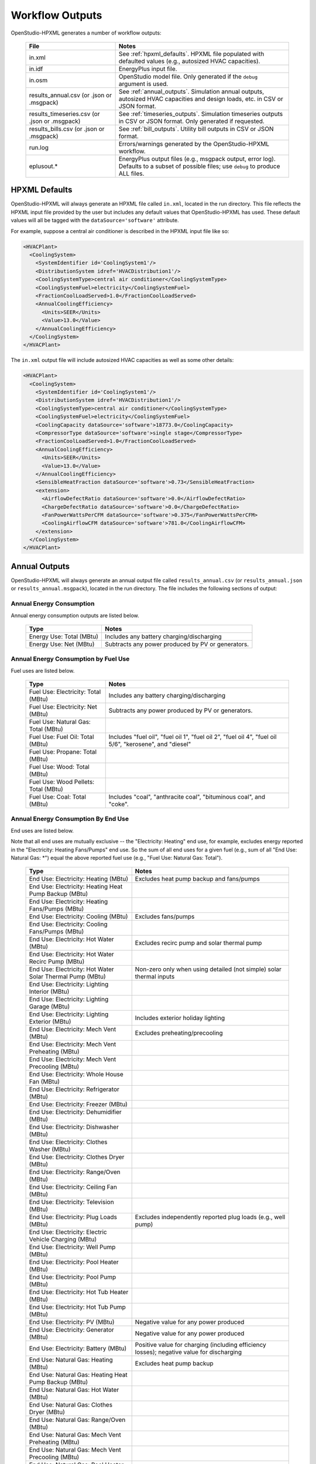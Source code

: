 .. _workflow_outputs:

Workflow Outputs
================

OpenStudio-HPXML generates a number of workflow outputs:

  =============================================  ======================================
  File                                           Notes
  =============================================  ======================================
  in.xml                                         See :ref:`hpxml_defaults`. HPXML file populated with defaulted values (e.g., autosized HVAC capacities).
  in.idf                                         EnergyPlus input file.
  in.osm                                         OpenStudio model file. Only generated if the ``debug`` argument is used.
  results_annual.csv (or .json or .msgpack)      See :ref:`annual_outputs`. Simulation annual outputs, autosized HVAC capacities and design loads, etc. in CSV or JSON format.
  results_timeseries.csv (or .json or .msgpack)  See :ref:`timeseries_outputs`. Simulation timeseries outputs in CSV or JSON format. Only generated if requested.
  results_bills.csv (or .json or .msgpack)       See :ref:`bill_outputs`. Utility bill outputs in CSV or JSON format.
  run.log                                        Errors/warnings generated by the OpenStudio-HPXML workflow.
  eplusout.*                                     EnergyPlus output files (e.g., msgpack output, error log). Defaults to a subset of possible files; use ``debug`` to produce ALL files.
  =============================================  ======================================

.. _hpxml_defaults:

HPXML Defaults
--------------

OpenStudio-HPXML will always generate an HPXML file called ``in.xml``, located in the run directory.
This file reflects the HPXML input file provided by the user but includes any default values that OpenStudio-HPXML has used.
These default values will all be tagged with the ``dataSource='software'`` attribute.

For example, suppose a central air conditioner is described in the HPXML input file like so:

.. code-block:: XML

  <HVACPlant>
    <CoolingSystem>
      <SystemIdentifier id='CoolingSystem1'/>
      <DistributionSystem idref='HVACDistribution1'/>
      <CoolingSystemType>central air conditioner</CoolingSystemType>
      <CoolingSystemFuel>electricity</CoolingSystemFuel>
      <FractionCoolLoadServed>1.0</FractionCoolLoadServed>
      <AnnualCoolingEfficiency>
        <Units>SEER</Units>
        <Value>13.0</Value>
      </AnnualCoolingEfficiency>
    </CoolingSystem>
  </HVACPlant>

The ``in.xml`` output file will include autosized HVAC capacities as well as some other details:

.. code-block:: XML
 
  <HVACPlant>
    <CoolingSystem>
      <SystemIdentifier id='CoolingSystem1'/>
      <DistributionSystem idref='HVACDistribution1'/>
      <CoolingSystemType>central air conditioner</CoolingSystemType>
      <CoolingSystemFuel>electricity</CoolingSystemFuel>
      <CoolingCapacity dataSource='software'>18773.0</CoolingCapacity>
      <CompressorType dataSource='software'>single stage</CompressorType>
      <FractionCoolLoadServed>1.0</FractionCoolLoadServed>
      <AnnualCoolingEfficiency>
        <Units>SEER</Units>
        <Value>13.0</Value>
      </AnnualCoolingEfficiency>
      <SensibleHeatFraction dataSource='software'>0.73</SensibleHeatFraction>
      <extension>
        <AirflowDefectRatio dataSource='software'>0.0</AirflowDefectRatio>
        <ChargeDefectRatio dataSource='software'>0.0</ChargeDefectRatio>
        <FanPowerWattsPerCFM dataSource='software'>0.375</FanPowerWattsPerCFM>
        <CoolingAirflowCFM dataSource='software'>781.0</CoolingAirflowCFM>
      </extension>
    </CoolingSystem>
  </HVACPlant>

.. _annual_outputs:

Annual Outputs
--------------

OpenStudio-HPXML will always generate an annual output file called ``results_annual.csv`` (or ``results_annual.json`` or ``results_annual.msgpack``), located in the run directory.
The file includes the following sections of output:

Annual Energy Consumption
~~~~~~~~~~~~~~~~~~~~~~~~~

Annual energy consumption outputs are listed below.

  ====================================  ===========================
  Type                                  Notes
  ====================================  ===========================
  Energy Use: Total (MBtu)              Includes any battery charging/discharging
  Energy Use: Net (MBtu)                Subtracts any power produced by PV or generators.
  ====================================  ===========================

Annual Energy Consumption by Fuel Use
~~~~~~~~~~~~~~~~~~~~~~~~~~~~~~~~~~~~~

Fuel uses are listed below.

   ====================================  ===========================
   Type                                  Notes
   ====================================  ===========================
   Fuel Use: Electricity: Total (MBtu)   Includes any battery charging/discharging
   Fuel Use: Electricity: Net (MBtu)     Subtracts any power produced by PV or generators.
   Fuel Use: Natural Gas: Total (MBtu)
   Fuel Use: Fuel Oil: Total (MBtu)      Includes "fuel oil", "fuel oil 1", "fuel oil 2", "fuel oil 4", "fuel oil 5/6", "kerosene", and "diesel"
   Fuel Use: Propane: Total (MBtu)
   Fuel Use: Wood: Total (MBtu)
   Fuel Use: Wood Pellets: Total (MBtu)
   Fuel Use: Coal: Total (MBtu)          Includes "coal", "anthracite coal", "bituminous coal", and "coke".
   ====================================  ===========================

Annual Energy Consumption By End Use
~~~~~~~~~~~~~~~~~~~~~~~~~~~~~~~~~~~~

End uses are listed below.

Note that all end uses are mutually exclusive -- the "Electricity: Heating" end use, for example, excludes energy reported in the "Electricity: Heating Fans/Pumps" end use.
So the sum of all end uses for a given fuel (e.g., sum of all "End Use: Natural Gas: \*") equal the above reported fuel use (e.g., "Fuel Use: Natural Gas: Total").

   ===================================================================  ====================================================
   Type                                                                 Notes
   ===================================================================  ====================================================
   End Use: Electricity: Heating (MBtu)                                 Excludes heat pump backup and fans/pumps
   End Use: Electricity: Heating Heat Pump Backup (MBtu)
   End Use: Electricity: Heating Fans/Pumps (MBtu)
   End Use: Electricity: Cooling (MBtu)                                 Excludes fans/pumps
   End Use: Electricity: Cooling Fans/Pumps (MBtu)
   End Use: Electricity: Hot Water (MBtu)                               Excludes recirc pump and solar thermal pump
   End Use: Electricity: Hot Water Recirc Pump (MBtu)
   End Use: Electricity: Hot Water Solar Thermal Pump (MBtu)            Non-zero only when using detailed (not simple) solar thermal inputs
   End Use: Electricity: Lighting Interior (MBtu)
   End Use: Electricity: Lighting Garage (MBtu)
   End Use: Electricity: Lighting Exterior (MBtu)                       Includes exterior holiday lighting
   End Use: Electricity: Mech Vent (MBtu)                               Excludes preheating/precooling
   End Use: Electricity: Mech Vent Preheating (MBtu)
   End Use: Electricity: Mech Vent Precooling (MBtu)
   End Use: Electricity: Whole House Fan (MBtu)
   End Use: Electricity: Refrigerator (MBtu)
   End Use: Electricity: Freezer (MBtu)
   End Use: Electricity: Dehumidifier (MBtu)
   End Use: Electricity: Dishwasher (MBtu)
   End Use: Electricity: Clothes Washer (MBtu)
   End Use: Electricity: Clothes Dryer (MBtu)
   End Use: Electricity: Range/Oven (MBtu)
   End Use: Electricity: Ceiling Fan (MBtu)
   End Use: Electricity: Television (MBtu)
   End Use: Electricity: Plug Loads (MBtu)                              Excludes independently reported plug loads (e.g., well pump)
   End Use: Electricity: Electric Vehicle Charging (MBtu)
   End Use: Electricity: Well Pump (MBtu)
   End Use: Electricity: Pool Heater (MBtu)
   End Use: Electricity: Pool Pump (MBtu)
   End Use: Electricity: Hot Tub Heater (MBtu)
   End Use: Electricity: Hot Tub Pump (MBtu)
   End Use: Electricity: PV (MBtu)                                      Negative value for any power produced
   End Use: Electricity: Generator (MBtu)                               Negative value for any power produced
   End Use: Electricity: Battery (MBtu)                                 Positive value for charging (including efficiency losses); negative value for discharging
   End Use: Natural Gas: Heating (MBtu)                                 Excludes heat pump backup
   End Use: Natural Gas: Heating Heat Pump Backup (MBtu)
   End Use: Natural Gas: Hot Water (MBtu)
   End Use: Natural Gas: Clothes Dryer (MBtu)
   End Use: Natural Gas: Range/Oven (MBtu)
   End Use: Natural Gas: Mech Vent Preheating (MBtu)
   End Use: Natural Gas: Mech Vent Precooling (MBtu)
   End Use: Natural Gas: Pool Heater (MBtu)
   End Use: Natural Gas: Hot Tub Heater (MBtu)
   End Use: Natural Gas: Grill (MBtu)
   End Use: Natural Gas: Lighting (MBtu)
   End Use: Natural Gas: Fireplace (MBtu)
   End Use: Natural Gas: Generator (MBtu)                               Positive value for any fuel consumed
   End Use: Fuel Oil: Heating (MBtu)                                    Excludes heat pump backup
   End Use: Fuel Oil: Heating Heat Pump Backup (MBtu)
   End Use: Fuel Oil: Hot Water (MBtu)
   End Use: Fuel Oil: Clothes Dryer (MBtu)
   End Use: Fuel Oil: Range/Oven (MBtu)
   End Use: Fuel Oil: Mech Vent Preheating (MBtu)
   End Use: Fuel Oil: Mech Vent Precooling (MBtu)
   End Use: Fuel Oil: Grill (MBtu)
   End Use: Fuel Oil: Lighting (MBtu)
   End Use: Fuel Oil: Fireplace (MBtu)
   End Use: Propane: Heating (MBtu)                                     Excludes heat pump backup
   End Use: Propane: Heating Heat Pump Backup (MBtu)
   End Use: Propane: Hot Water (MBtu)
   End Use: Propane: Clothes Dryer (MBtu)
   End Use: Propane: Range/Oven (MBtu)
   End Use: Propane: Mech Vent Preheating (MBtu)
   End Use: Propane: Mech Vent Precooling (MBtu)
   End Use: Propane: Grill (MBtu)
   End Use: Propane: Lighting (MBtu)
   End Use: Propane: Fireplace (MBtu)
   End Use: Propane: Generator (MBtu)                                   Positive value for any fuel consumed
   End Use: Wood Cord: Heating (MBtu)                                   Excludes heat pump backup
   End Use: Wood Cord: Heating Heat Pump Backup (MBtu)
   End Use: Wood Cord: Hot Water (MBtu)
   End Use: Wood Cord: Clothes Dryer (MBtu)
   End Use: Wood Cord: Range/Oven (MBtu)
   End Use: Wood Cord: Mech Vent Preheating (MBtu)
   End Use: Wood Cord: Mech Vent Precooling (MBtu)
   End Use: Wood Cord: Grill (MBtu)
   End Use: Wood Cord: Lighting (MBtu)
   End Use: Wood Cord: Fireplace (MBtu)
   End Use: Wood Pellets: Heating (MBtu)                                Excludes heat pump backup
   End Use: Wood Pellets: Heating Heat Pump Backup (MBtu)
   End Use: Wood Pellets: Hot Water (MBtu)
   End Use: Wood Pellets: Clothes Dryer (MBtu)
   End Use: Wood Pellets: Range/Oven (MBtu)
   End Use: Wood Pellets: Mech Vent Preheating (MBtu)
   End Use: Wood Pellets: Mech Vent Precooling (MBtu)
   End Use: Wood Pellets: Grill (MBtu)
   End Use: Wood Pellets: Lighting (MBtu)
   End Use: Wood Pellets: Fireplace (MBtu)
   End Use: Coal: Heating (MBtu)                                        Excludes heat pump backup
   End Use: Coal: Heating Heat Pump Backup (MBtu)
   End Use: Coal: Hot Water (MBtu)
   End Use: Coal: Clothes Dryer (MBtu)
   End Use: Coal: Range/Oven (MBtu)
   End Use: Coal: Mech Vent Preheating (MBtu)
   End Use: Coal: Mech Vent Precooling (MBtu)
   End Use: Coal: Grill (MBtu)
   End Use: Coal: Lighting (MBtu)
   End Use: Coal: Fireplace (MBtu)
   ===================================================================  ====================================================

Annual Emissions
~~~~~~~~~~~~~~~~

Results for each emissions scenario defined in the HPXML file are listed as shown below.
Note that rows below with values of zero will be excluded.

   =======================================================================  ==================================================================
   Type                                                                     Notes
   =======================================================================  ==================================================================
   Emissions: <EmissionsType>: <ScenarioName>: Total (lb)                   Scenario total emissions
   Emissions: <EmissionsType>: <ScenarioName>: Electricity: Total (lb)      Scenario emissions for Electricity only
   Emissions: <EmissionsType>: <ScenarioName>: Electricity: <EndUse> (lb)   Scenario emissions for this Electricity end use only (one row per end use)
   Emissions: <EmissionsType>: <ScenarioName>: Natural Gas: Total (lb)      Scenario emissions for Natural Gas only
   Emissions: <EmissionsType>: <ScenarioName>: Natural Gas: <EndUse> (lb)   Scenario emissions for this Natural Gas end use only (one row per end use)
   Emissions: <EmissionsType>: <ScenarioName>: Fuel Oil: Total (lb)         Scenario emissions for Fuel Oil only
   Emissions: <EmissionsType>: <ScenarioName>: Fuel Oil: <EndUse> (lb)      Scenario emissions for this Fuel Oil end use only (one row per end use)
   Emissions: <EmissionsType>: <ScenarioName>: Propane: Total (lb)          Scenario emissions for Propane only
   Emissions: <EmissionsType>: <ScenarioName>: Propane: <EndUse> (lb)       Scenario emissions for this Propane end use only (one row per end use)
   Emissions: <EmissionsType>: <ScenarioName>: Wood Cord: Total (lb)        Scenario emissions for Wood Cord only
   Emissions: <EmissionsType>: <ScenarioName>: Wood Cord: <EndUse> (lb)     Scenario emissions for this Wood Cord end use only (one row per end use)
   Emissions: <EmissionsType>: <ScenarioName>: Wood Pellets: Total (lb)     Scenario emissions for Wood Pellets only
   Emissions: <EmissionsType>: <ScenarioName>: Wood Pellets: <EndUse> (lb)  Scenario emissions for this Wood Pellets end use only (one row per end use)
   Emissions: <EmissionsType>: <ScenarioName>: Coal: Total (lb)             Scenario emissions for Coal only
   Emissions: <EmissionsType>: <ScenarioName>: Coal: <EndUse> (lb)          Scenario emissions for this Coal end use only (one row per end use)
   =======================================================================  ==================================================================

Annual Building Loads
~~~~~~~~~~~~~~~~~~~~~

Annual building loads are listed below.

   =====================================  ==================================================================
   Type                                   Notes
   =====================================  ==================================================================
   Load: Heating: Delivered (MBtu)        Includes HVAC distribution losses.
   Load: Cooling: Delivered (MBtu)        Includes HVAC distribution losses.
   Load: Hot Water: Delivered (MBtu)      Includes contributions by desuperheaters or solar thermal systems.
   Load: Hot Water: Tank Losses (MBtu)
   Load: Hot Water: Desuperheater (MBtu)  Load served by the desuperheater.
   Load: Hot Water: Solar Thermal (MBtu)  Load served by the solar thermal system.
   =====================================  ==================================================================

Note that the "Delivered" loads represent the energy delivered by the HVAC/DHW system; if a system is significantly undersized, there will be unmet load not reflected by these values.

Annual Unmet Hours
~~~~~~~~~~~~~~~~~~

Annual unmet hours are listed below.

   =========================  =====
   Type                       Notes
   =========================  =====
   Unmet Hours: Heating (hr)  Number of hours where the heating setpoint is not maintained.
   Unmet Hours: Cooling (hr)  Number of hours where the cooling setpoint is not maintained.
   =========================  =====

These numbers reflect the number of hours during the heating/cooling season when the conditioned space temperature deviates more than 0.2 deg-C (0.36 deg-F) from the heating/cooling setpoint.

Peak Building Electricity
~~~~~~~~~~~~~~~~~~~~~~~~~

Peak building electricity outputs are listed below.

   ==================================  ==============================================
   Type                                Notes
   ==================================  ==============================================
   Peak Electricity: Winter Total (W)  Winter season defined by :ref:`hpxml_seasons`.
   Peak Electricity: Summer Total (W)  Summer season defined by :ref:`hpxml_seasons`.
   ==================================  ==============================================

Peak Building Loads
~~~~~~~~~~~~~~~~~~~

Peak building loads are listed below.

   =======================================  ==================================
   Type                                     Notes
   =======================================  ==================================
   Peak Load: Heating: Delivered (kBtu/hr)  Includes HVAC distribution losses.
   Peak Load: Cooling: Delivered (kBtu/hr)  Includes HVAC distribution losses.
   =======================================  ==================================

Note that the "Delivered" peak loads represent the energy delivered by the HVAC system; if a system is significantly undersized, there will be unmet peak load not reflected by these values.

Annual Component Building Loads
~~~~~~~~~~~~~~~~~~~~~~~~~~~~~~~

**Note**: This section is only available if the ``--add-component-loads`` argument is used.
The argument is not used by default for faster performance.

Component loads represent the estimated contribution of different building components to the annual heating/cooling building loads.
The sum of component loads for heating (or cooling) will roughly equal the annual heating (or cooling) building load reported above.

Component loads disaggregated by Heating/Cooling are listed below.
   
   =================================================  =========================================================================================================
   Type                                               Notes
   =================================================  =========================================================================================================
   Component Load: \*: Roofs (MBtu)                   Heat gain/loss through HPXML ``Roof`` elements adjacent to conditioned space
   Component Load: \*: Ceilings (MBtu)                Heat gain/loss through HPXML ``Floor`` elements (inferred to be ceilings) adjacent to conditioned space
   Component Load: \*: Walls (MBtu)                   Heat gain/loss through HPXML ``Wall`` elements adjacent to conditioned space
   Component Load: \*: Rim Joists (MBtu)              Heat gain/loss through HPXML ``RimJoist`` elements adjacent to conditioned space
   Component Load: \*: Foundation Walls (MBtu)        Heat gain/loss through HPXML ``FoundationWall`` elements adjacent to conditioned space
   Component Load: \*: Doors (MBtu)                   Heat gain/loss through HPXML ``Door`` elements adjacent to conditioned space
   Component Load: \*: Windows Conduction (MBtu)      Heat gain/loss attributed to conduction through HPXML ``Window`` elements adjacent to conditioned space
   Component Load: \*: Windows Solar (MBtu)           Heat gain/loss attributed to solar gains through HPXML ``Window`` elements adjacent to conditioned space
   Component Load: \*: Skylights Conduction (MBtu)    Heat gain/loss attributed to conduction through HPXML ``Skylight`` elements adjacent to conditioned space
   Component Load: \*: Skylights Solar (MBtu)         Heat gain/loss attributed to solar gains through HPXML ``Skylight`` elements adjacent to conditioned space
   Component Load: \*: Floors (MBtu)                  Heat gain/loss through HPXML ``Floor`` elements (inferred to be floors) adjacent to conditioned space
   Component Load: \*: Slabs (MBtu)                   Heat gain/loss through HPXML ``Slab`` elements adjacent to conditioned space
   Component Load: \*: Internal Mass (MBtu)           Heat gain/loss from internal mass (e.g., furniture, interior walls/floors) in conditioned space
   Component Load: \*: Infiltration (MBtu)            Heat gain/loss from airflow induced by stack and wind effects
   Component Load: \*: Natural Ventilation (MBtu)     Heat gain/loss from airflow through operable windows
   Component Load: \*: Mechanical Ventilation (MBtu)  Heat gain/loss from airflow/fan energy from mechanical ventilation systems (including clothes dryer exhaust)
   Component Load: \*: Whole House Fan (MBtu)         Heat gain/loss from airflow due to a whole house fan
   Component Load: \*: Ducts (MBtu)                   Heat gain/loss from conduction and leakage losses through supply/return ducts outside conditioned space
   Component Load: \*: Internal Gains (MBtu)          Heat gain/loss from appliances, plug loads, water heater tank losses, etc. in the conditioned space
   Component Load: \*: Lighting (MBtu)                Heat gain/loss from lighting in the conditioned space
   =================================================  =========================================================================================================

Annual Hot Water Uses
~~~~~~~~~~~~~~~~~~~~~

Annual hot water uses are listed below.

   ===================================  ====================
   Type                                 Notes
   ===================================  ====================
   Hot Water: Clothes Washer (gal)
   Hot Water: Dishwasher (gal)
   Hot Water: Fixtures (gal)            Showers and faucets.
   Hot Water: Distribution Waste (gal) 
   ===================================  ====================

HVAC Capacities
~~~~~~~~~~~~~~~

System outputs are listed below.
Autosized HVAC systems are based on HVAC design temperatures/loads described below.
Capacities for individual HVAC systems can be found in the `in.xml` file.

   ====================================================  ====================
   Type                                                  Notes
   ====================================================  ====================
   HVAC Capacity: Cooling (Btu/h)                        Total HVAC cooling capacity
   HVAC Capacity: Heating (Btu/h)                        Total HVAC heating capacity
   HVAC Capacity: Heat Pump Backup (Btu/h)               Total HVAC heat pump backup capacity
   ====================================================  ====================

HVAC Design Temperatures
~~~~~~~~~~~~~~~~~~~~~~~~

Design temperatures are used in the design load calculations for autosizing of HVAC equipment.
1%/99% design temperatures are obtained from the DESIGN CONDITIONS header section inside the EPW weather file.
If they are not available in the EPW header, the design temperatures are calculated from the 8760 hourly temperatures in the EPW.
Design temperatures can also be found in the `in.xml` file.

   =====================================================================  ====================
   Type                                                                   Notes
   =====================================================================  ====================
   HVAC Design Temperature: Heating (F)                                   99% heating drybulb temperature
   HVAC Design Temperature: Cooling (F)                                   1% cooling drybulb temperature
   =====================================================================  ====================

HVAC Design Loads
~~~~~~~~~~~~~~~~~

Design load outputs, used for autosizing of HVAC equipment, are listed below.
Design loads are based on block load ACCA Manual J calculations using 1%/99% design temperatures.
Design loads can also be found in the `in.xml` file.

   =====================================================================  ====================
   Type                                                                   Notes
   =====================================================================  ====================
   HVAC Design Load: Heating: Total (Btu/h)                               Total heating design load
   HVAC Design Load: Heating: Ducts (Btu/h)                               Heating design load for ducts
   HVAC Design Load: Heating: Windows (Btu/h)                             Heating design load for windows
   HVAC Design Load: Heating: Skylights (Btu/h)                           Heating design load for skylights
   HVAC Design Load: Heating: Doors (Btu/h)                               Heating design load for doors
   HVAC Design Load: Heating: Walls (Btu/h)                               Heating design load for walls
   HVAC Design Load: Heating: Roofs (Btu/h)                               Heating design load for roofs
   HVAC Design Load: Heating: Floors (Btu/h)                              Heating design load for floors
   HVAC Design Load: Heating: Slabs (Btu/h)                               Heating design load for slabs
   HVAC Design Load: Heating: Ceilings (Btu/h)                            Heating design load for ceilings
   HVAC Design Load: Heating: Infiltration/Ventilation (Btu/h)            Heating design load for infiltration/ventilation
   HVAC Design Load: Cooling Sensible: Total (Btu/h)                      Total sensible cooling design load
   HVAC Design Load: Cooling Sensible: Ducts (Btu/h)                      Sensible cooling design load for ducts
   HVAC Design Load: Cooling Sensible: Windows (Btu/h)                    Sensible cooling design load for windows
   HVAC Design Load: Cooling Sensible: Skylights (Btu/h)                  Sensible cooling design load for skylights
   HVAC Design Load: Cooling Sensible: Doors (Btu/h)                      Sensible cooling design load for doors
   HVAC Design Load: Cooling Sensible: Walls (Btu/h)                      Sensible cooling design load for walls
   HVAC Design Load: Cooling Sensible: Roofs (Btu/h)                      Sensible cooling design load for roofs
   HVAC Design Load: Cooling Sensible: Floors (Btu/h)                     Sensible cooling design load for floors
   HVAC Design Load: Cooling Sensible: Slabs (Btu/h)                      Sensible cooling design load for slabs
   HVAC Design Load: Cooling Sensible: Ceilings (Btu/h)                   Sensible cooling design load for ceilings
   HVAC Design Load: Cooling Sensible: Infiltration/Ventilation (Btu/h)   Sensible cooling design load for infiltration/ventilation
   HVAC Design Load: Cooling Sensible: Internal Gains (Btu/h)             Sensible cooling design load for internal gains
   HVAC Design Load: Cooling Latent: Total (Btu/h)                        Total latent cooling design load
   HVAC Design Load: Cooling Latent: Ducts (Btu/h)                        Latent cooling design load for ducts
   HVAC Design Load: Cooling Latent: Infiltration/Ventilation (Btu/h)     Latent cooling design load for infiltration/ventilation
   HVAC Design Load: Cooling Latent: Internal Gains (Btu/h)               Latent cooling design load for internal gains
   =====================================================================  ====================

.. _timeseries_outputs:

Timeseries Outputs
------------------

OpenStudio-HPXML can optionally generate a timeseries output file.
The timeseries output file is called ``results_timeseries.csv`` (or ``results_timeseries.json`` or ``results_timeseries.msgpack``) and located in the run directory.

Depending on the outputs requested, the file may include:

   ===================================  ==================================================================================================================================
   Type                                 Notes
   ===================================  ==================================================================================================================================
   Total Consumptions                   Energy use for building total.
   Fuel Consumptions                    Energy use for each fuel type (in kBtu for fossil fuels and kWh for electricity).
   End Use Consumptions                 Energy use for each end use type (in kBtu for fossil fuels and kWh for electricity).
   Emissions                            Emissions (e.g., CO2) for each scenario defined in the HPXML file.
   Emission Fuels                       Emissions (e.g., CO2) disaggregated by fuel type for each scenario defined in the HPXML file.
   Emission End Uses                    Emissions (e.g., CO2) disaggregated by end use for each scenario defined in the HPXML file.
   Hot Water Uses                       Water use for each end use type (in gallons).
   Total Loads                          Heating, cooling, and hot water loads (in kBtu) for the building.
   Component Loads                      Heating and cooling loads (in kBtu) disaggregated by component (e.g., Walls, Windows, Infiltration, Ducts, etc.).
   Unmet Hours                          Heating and cooling unmet hours.
   Zone Temperatures                    Zone temperatures (in deg-F) for each space (e.g., living space, attic, garage, basement, crawlspace, etc.) plus heating/cooling setpoints.
   Airflows                             Airflow rates (in cfm) for infiltration, mechanical ventilation (including clothes dryer exhaust), natural ventilation, whole house fans.
   Weather                              Weather file data including outdoor temperatures, relative humidity, wind speed, and solar.
   EnergyPlus Output Variables          These are optional and can be requested with the ReportSimulationOutput ``user_output_variables`` argument.
   ===================================  ==================================================================================================================================

Timeseries outputs can be one of the following frequencies: hourly, daily, monthly, or timestep (i.e., equal to the simulation timestep, which defaults to an hour but can be sub-hourly).

Timestamps in the output use the start-of-period convention unless you have requested the end-of-period timestamp convention.
Additional timestamp columns can be optionally requested that reflect daylight saving time (DST) and/or coordinated universal time (UTC).
Most outputs will be summed over the hour (e.g., energy) but some will be averaged over the hour (e.g., temperatures, airflows).

.. _bill_outputs:

Utility Bill Outputs
--------------------

OpenStudio-HPXML can optionally generate a utility bills output file.
The utility bills output file is called ``results_bills.csv`` (or ``results_bills.json`` or ``results_bills.msgpack``) and located in the run directory.

Results for each utility bill scenario defined in the HPXML file are listed as shown below.
Note that rows below with values of zero will be excluded.

   =============================================  ====================
   Type                                           Notes
   =============================================  ====================
   <ScenarioName>: Total ($)                      Scenario annual total charges.
   <ScenarioName>: Electricity: Fixed ($)         Scenario annual fixed charges for electricity.
   <ScenarioName>: Electricity: Energy ($)        Scenario annual energy charges for electricity.
   <ScenarioName>: Electricity: PV Credit ($)     Scenario annual production credit (negative value) for PV.
   <ScenarioName>: Electricity: Total ($)         Scenario annual total charges for electricity.
   <ScenarioName>: Natural Gas: Fixed ($)         Scenario annual fixed charges for natural gas.
   <ScenarioName>: Natural Gas: Energy ($)        Scenario annual energy charges for natural gas.
   <ScenarioName>: Natural Gas: Total ($)         Scenario annual total charges for natural gas.
   <ScenarioName>: Fuel Oil: Fixed ($)            Scenario annual fixed charges for fuel oil.
   <ScenarioName>: Fuel Oil: Energy ($)           Scenario annual energy charges for fuel oil.
   <ScenarioName>: Fuel Oil: Total ($)            Scenario annual total charges for fuel oil.
   <ScenarioName>: Propane: Fixed ($)             Scenario annual fixed charges for propane.
   <ScenarioName>: Propane: Energy ($)            Scenario annual energy charges for propane.
   <ScenarioName>: Propane: Total ($)             Scenario annual total charges for propane.
   <ScenarioName>: Wood Cord: Fixed ($)           Scenario annual fixed charges for wood cord.
   <ScenarioName>: Wood Cord: Energy ($)          Scenario annual energy charges for wood cord.
   <ScenarioName>: Wood Cord: Total ($)           Scenario annual total charges for wood cord.
   <ScenarioName>: Wood Pellets: Fixed ($)        Scenario annual fixed charges for wood pellets.
   <ScenarioName>: Wood Pellets: Energy ($)       Scenario annual energy charges for wood pellets.
   <ScenarioName>: Wood Pellets: Total ($)        Scenario annual total charges for wood pellets.
   <ScenarioName>: Coal: Fixed ($)                Scenario annual fixed charges for coal.
   <ScenarioName>: Coal: Energy ($)               Scenario annual energy charges for coal.
   <ScenarioName>: Coal: Total ($)                Scenario annual total charges for coal.
   =============================================  ====================
